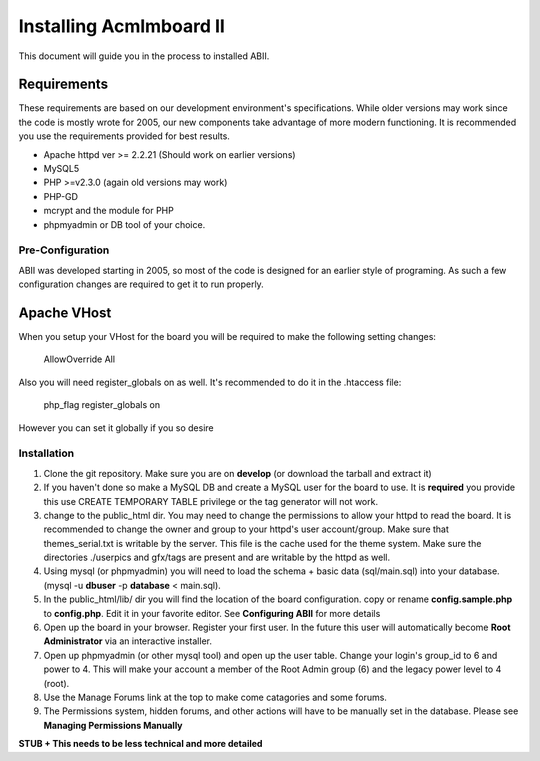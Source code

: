 ########################
Installing Acmlmboard II
########################
This document will guide you in the process to installed ABII.

Requirements
------------
These requirements are based on our development environment's specifications. While older versions may work since the code is mostly wrote for 2005, our new components take advantage of more modern functioning. It is recommended you use the requirements provided for best results.

- Apache httpd ver >= 2.2.21 (Should work on earlier versions)
- MySQL5
- PHP >=v2.3.0 (again old versions may work)
- PHP-GD
- mcrypt and the module for PHP
- phpmyadmin or DB tool of your choice.

Pre-Configuration
#################
ABII was developed starting in 2005, so most of the code is designed for an earlier style of programing. As such a few configuration changes are required to get it to run properly.

Apache VHost
------------
When you setup your VHost for the board you will be required to make the following setting changes:

    AllowOverride All
Also you will need register_globals on as well. It's recommended to do it in the .htaccess file:

	php_flag register_globals on
However you can set it globally if you so desire

Installation
############
1. Clone the git repository. Make sure you are on **develop** (or download the tarball and extract it)
2. If you haven't done so make a MySQL DB and create a MySQL user for the board to use. It is **required** you provide this use CREATE TEMPORARY TABLE privilege or the tag generator will not work.
3. change to the public_html dir. You may need to change the permissions to allow your httpd to read the board. It is recommended to change the owner and group to your httpd's user account/group. Make sure that themes_serial.txt is writable by the server. This file is the cache used for the theme system. Make sure the directories ./userpics and gfx/tags are present and are writable by the httpd as well. 
4. Using mysql (or phpmyadmin) you will need to load the schema + basic data (sql/main.sql) into your database. (mysql -u **dbuser** -p **database** < main.sql). 
5. In the public_html/lib/ dir you will find the location of the board configuration. copy or rename **config.sample.php** to **config.php**. Edit it in your favorite editor. See **Configuring ABII** for more details
6. Open up the board in your browser. Register your first user. In the future this user will automatically become **Root Administrator** via an interactive installer. 
7. Open up phpmyadmin (or other mysql tool) and open up the user table. Change your login's group_id to 6 and power to 4. This will make your account a member of the Root Admin group (6) and the legacy power level to 4 (root).
8. Use the Manage Forums link at the top to make come catagories and some forums.
9. The Permissions system, hidden forums, and other actions will have to be manually set in the database. Please see **Managing Permissions Manually**

**STUB + This needs to be less technical and more detailed**